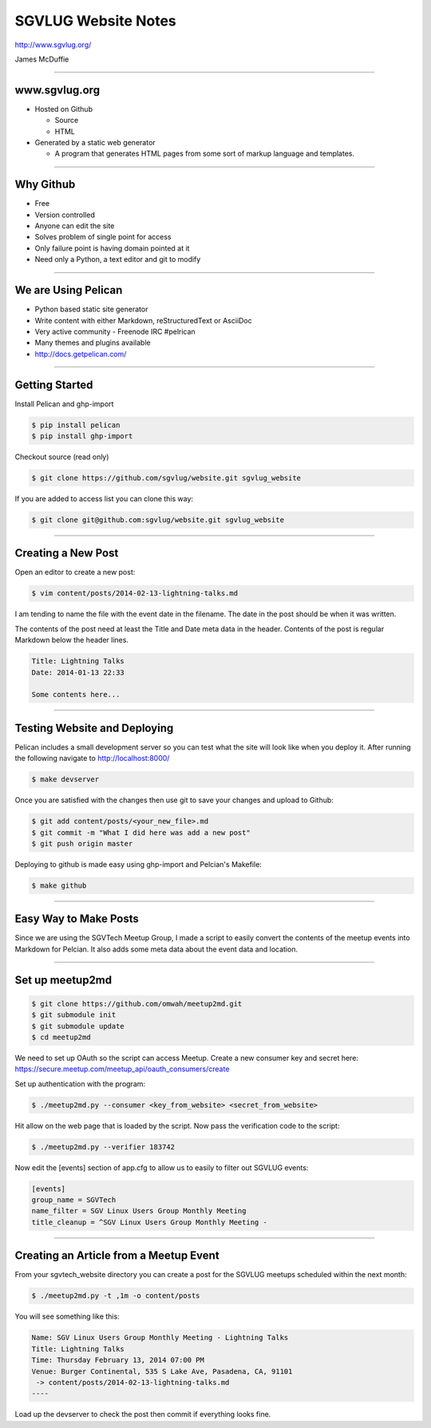 ====================
SGVLUG Website Notes
====================

http://www.sgvlug.org/

James McDuffie

----

www.sgvlug.org
==============

- Hosted on Github

  - Source
  - HTML

- Generated by a static web generator

  - A program that generates HTML pages from some sort of markup language and templates.

----

Why Github
=========

- Free
- Version controlled
- Anyone can edit the site
- Solves problem of single point for access
- Only failure point is having domain pointed at it
- Need only a Python, a text editor and git to modify

----

We are Using Pelican
====================

- Python based static site generator
- Write content with either Markdown, reStructuredText or AsciiDoc
- Very active community
  - Freenode IRC #pelrican
- Many themes and plugins available
- http://docs.getpelican.com/

----

Getting Started
===============
    
Install Pelican and ghp-import

.. sourcecode:: shell-session

    $ pip install pelican
    $ pip install ghp-import

Checkout source (read only)

.. sourcecode:: shell-session

    $ git clone https://github.com/sgvlug/website.git sgvlug_website

If you are added to access list you can clone this way:

.. sourcecode:: shell-session

    $ git clone git@github.com:sgvlug/website.git sgvlug_website

----

Creating a New Post
===================

Open an editor to create a new post:

.. sourcecode:: shell-session

    $ vim content/posts/2014-02-13-lightning-talks.md

I am tending to name the file with the event date in the filename. The date in the post should be when it was written.

The contents of the post need at least the Title and Date meta data in the header. Contents of the post is regular Markdown below the header lines.

.. sourcecode:: markdown

    Title: Lightning Talks
    Date: 2014-01-13 22:33

    Some contents here...

----

Testing Website and Deploying
=============================

Pelican includes a small development server so you can test what the site will look like when you deploy it. After running the following navigate to http://localhost:8000/

.. sourcecode:: shell-session

   $ make devserver

Once you are satisfied with the changes then use git to save your changes and upload to Github:

.. sourcecode:: shell-session

    $ git add content/posts/<your_new_file>.md
    $ git commit -m "What I did here was add a new post"
    $ git push origin master


Deploying to github is made easy using ghp-import and Pelcian's Makefile:

.. sourcecode:: shell-session

   $ make github

----

Easy Way to Make Posts
======================

Since we are using the SGVTech Meetup Group, I made a script to easily convert the contents of the meetup events into Markdown for Pelcian. It also adds some meta data about the event data and location.

----

Set up meetup2md
================

.. sourcecode:: shell-session

    $ git clone https://github.com/omwah/meetup2md.git
    $ git submodule init
    $ git submodule update
    $ cd meetup2md

We need to set up OAuth so the script can access Meetup. Create a new consumer key and secret here:
https://secure.meetup.com/meetup_api/oauth_consumers/create

Set up authentication with the program:

.. sourcecode:: shell-session
    
    $ ./meetup2md.py --consumer <key_from_website> <secret_from_website>

Hit allow on the web page that is loaded by the script. Now pass the verification code to the script:

.. sourcecode:: shell-session

    $ ./meetup2md.py --verifier 183742

Now edit the [events] section of app.cfg to allow us to easily to filter out SGVLUG events:

.. sourcecode:: shell-session

    [events]
    group_name = SGVTech
    name_filter = SGV Linux Users Group Monthly Meeting
    title_cleanup = ^SGV Linux Users Group Monthly Meeting -

----

Creating an Article from a Meetup Event
=======================================

From your sgvtech_website directory you can create a post for the SGVLUG meetups scheduled within the next month:
    
.. sourcecode:: shell-session

    $ ./meetup2md.py -t ,1m -o content/posts

You will see something like this:

.. sourcecode:: shell-session

    Name: SGV Linux Users Group Monthly Meeting - Lightning Talks
    Title: Lightning Talks
    Time: Thursday February 13, 2014 07:00 PM
    Venue: Burger Continental, 535 S Lake Ave, Pasadena, CA, 91101
     -> content/posts/2014-02-13-lightning-talks.md
    ----

Load up the devserver to check the post then commit if everything looks fine.
